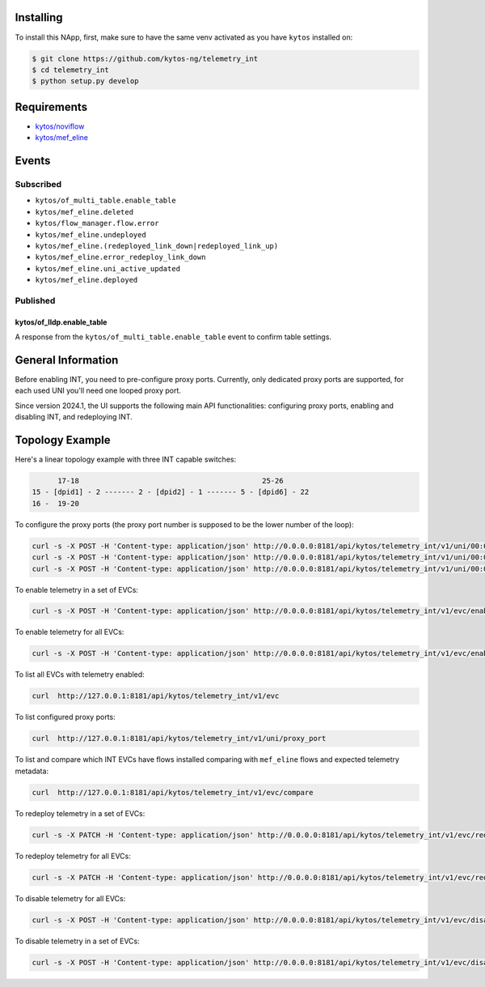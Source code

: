 |License| |Build| |Coverage| |Quality|

.. raw:: html

  <div align="center">
    <h1><code>kytos/telemetry_int</code></h1>

    <strong>NApp to deploy In-band Network Telemetry for EVCs</strong>

    <h3><a href="https://kytos-ng.github.io/api/telemetry_int.html">OpenAPI Docs</a></h3>
  </div>


Installing
==========

To install this NApp, first, make sure to have the same venv activated as you have ``kytos`` installed on:

.. code:: shell

   $ git clone https://github.com/kytos-ng/telemetry_int
   $ cd telemetry_int
   $ python setup.py develop

Requirements
============

- `kytos/noviflow <https://github.com/kytos-ng/noviflow>`_
- `kytos/mef_eline <https://github.com/kytos-ng/mef_eline>`_

Events
======

Subscribed
----------
- ``kytos/of_multi_table.enable_table``
- ``kytos/mef_eline.deleted``
- ``kytos/flow_manager.flow.error``
- ``kytos/mef_eline.undeployed``
- ``kytos/mef_eline.(redeployed_link_down|redeployed_link_up)``
- ``kytos/mef_eline.error_redeploy_link_down``
- ``kytos/mef_eline.uni_active_updated``
- ``kytos/mef_eline.deployed``

Published
---------

kytos/of_lldp.enable_table
~~~~~~~~~~~~~~~~~~~~~~~~~~~

A response from the ``kytos/of_multi_table.enable_table`` event to confirm table settings.

General Information
===================

Before enabling INT, you need to pre-configure proxy ports. Currently, only dedicated proxy ports are supported, for each used UNI you'll need one looped proxy port.

Since version 2024.1, the UI supports the following main API functionalities: configuring proxy ports, enabling and disabling INT, and redeploying INT.

Topology Example
================

Here's a linear topology example with three INT capable switches:

.. code-block:: shell


         17-18                                           25-26
   15 - [dpid1] - 2 ------- 2 - [dpid2] - 1 ------- 5 - [dpid6] - 22
   16 -  19-20 


To configure the proxy ports (the proxy port number is supposed to be the lower number of the loop):

.. code-block:: shell

  curl -s -X POST -H 'Content-type: application/json' http://0.0.0.0:8181/api/kytos/telemetry_int/v1/uni/00:00:00:00:00:00:00:01:15/proxy_port/17
  curl -s -X POST -H 'Content-type: application/json' http://0.0.0.0:8181/api/kytos/telemetry_int/v1/uni/00:00:00:00:00:00:00:01:16/proxy_port/19
  curl -s -X POST -H 'Content-type: application/json' http://0.0.0.0:8181/api/kytos/telemetry_int/v1/uni/00:00:00:00:00:00:00:06:22/proxy_port/25

To enable telemetry in a set of EVCs:

.. code-block:: shell

  curl -s -X POST -H 'Content-type: application/json' http://0.0.0.0:8181/api/kytos/telemetry_int/v1/evc/enable -d '{"evc_ids": ["1234", ...]}'

To enable telemetry for all EVCs:

.. code-block:: shell

  curl -s -X POST -H 'Content-type: application/json' http://0.0.0.0:8181/api/kytos/telemetry_int/v1/evc/enable -d '{"evc_ids": []}'

To list all EVCs with telemetry enabled:

.. code-block:: shell

  curl  http://127.0.0.1:8181/api/kytos/telemetry_int/v1/evc

To list configured proxy ports:

.. code-block:: shell

  curl  http://127.0.0.1:8181/api/kytos/telemetry_int/v1/uni/proxy_port

To list and compare which INT EVCs have flows installed comparing with ``mef_eline`` flows and expected telemetry metadata:

.. code-block:: shell

  curl  http://127.0.0.1:8181/api/kytos/telemetry_int/v1/evc/compare

To redeploy telemetry in a set of EVCs:

.. code-block:: shell

  curl -s -X PATCH -H 'Content-type: application/json' http://0.0.0.0:8181/api/kytos/telemetry_int/v1/evc/redeploy -d '{"evc_ids": ["1234", ...]}'

To redeploy telemetry for all EVCs:

.. code-block:: shell

  curl -s -X PATCH -H 'Content-type: application/json' http://0.0.0.0:8181/api/kytos/telemetry_int/v1/evc/redeploy -d '{"evc_ids": []}'

To disable telemetry for all EVCs:

.. code-block:: shell

  curl -s -X POST -H 'Content-type: application/json' http://0.0.0.0:8181/api/kytos/telemetry_int/v1/evc/disable -d '{"evc_ids": []}'

To disable telemetry in a set of EVCs:

.. code-block:: shell

  curl -s -X POST -H 'Content-type: application/json' http://0.0.0.0:8181/api/kytos/telemetry_int/v1/evc/disable -d '{"evc_ids": ["1234", ...]}'


.. TAGs

.. |License| image:: https://img.shields.io/github/license/kytos-ng/kytos.svg
   :target: https://github.com/kytos-ng/telemetry_int/blob/master/LICENSE
.. |Build| image:: https://scrutinizer-ci.com/g/kytos-ng/telemetry_int/badges/build.png?b=master
  :alt: Build status
  :target: https://scrutinizer-ci.com/g/kytos-ng/telemetry_int/?branch=master
.. |Coverage| image:: https://scrutinizer-ci.com/g/kytos-ng/telemetry_int/badges/coverage.png?b=master
  :alt: Code coverage
  :target: https://scrutinizer-ci.com/g/kytos-ng/telemetry_int/?branch=master
.. |Quality| image:: https://scrutinizer-ci.com/g/kytos-ng/telemetry_int/badges/quality-score.png?b=master
  :alt: Code-quality score
  :target: https://scrutinizer-ci.com/g/kytos-ng/telemetry_int/?branch=master
